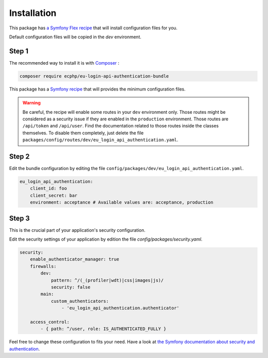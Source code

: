 .. _installation:

Installation
============

This package has `a Symfony Flex recipe`_ that will install configuration files
for you.

Default configuration files will be copied in the `dev` environment.

Step 1
~~~~~~

The recommended way to install it is with Composer_ :

.. code-block:: bash

    composer require ecphp/eu-login-api-authentication-bundle

This package has a `Symfony recipe`_ that will provides the minimum configuration files.

.. warning:: Be careful, the recipe will enable some routes in your ``dev`` environment only.
   Those routes might be considered as a security issue if they are enabled in the ``production`` environment.
   Those routes are ``/api/token`` and ``/api/user``.
   Find the documentation related to those routes inside the classes themselves.
   To disable them completely, just delete the file ``packages/config/routes/dev/eu_login_api_authentication.yaml``.

Step 2
~~~~~~

Edit the bundle configuration by editing the file ``config/packages/dev/eu_login_api_authentication.yaml``.

.. code-block:: yaml

    eu_login_api_authentication:
        client_id: foo
        client_secret: bar
        environment: acceptance # Available values are: acceptance, production

Step 3
~~~~~~

This is the crucial part of your application's security configuration.

Edit the security settings of your application by edition the file `config/packages/security.yaml`.

.. code-block:: yaml

    security:
        enable_authenticator_manager: true
        firewalls:
            dev:
                pattern: ^/(_(profiler|wdt)|css|images|js)/
                security: false
            main:
                custom_authenticators:
                    - 'eu_login_api_authentication.authenticator'

        access_control:
            - { path: ^/user, role: IS_AUTHENTICATED_FULLY }

Feel free to change these configuration to fits your need. Have a look at
`the Symfony documentation about security and authentication`_.

.. _a Symfony Flex recipe: https://github.com/symfony/recipes-contrib/blob/master/ecphp/eu-login-api-authentication-bundle/1.0/manifest.json
.. _Composer: https://getcomposer.org
.. _the Symfony documentation about security and authentication: https://symfony.com/doc/current/security/guard_authentication.html
.. _Symfony recipe: https://github.com/symfony/recipes-contrib/tree/master/ecphp/eu-login-api-authentication-bundle/1.0
